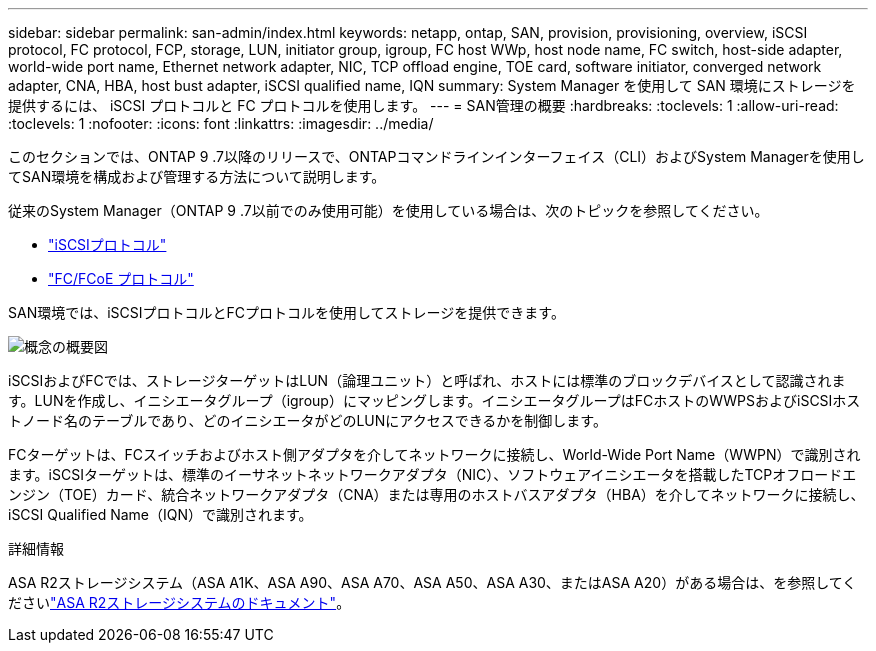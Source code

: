 ---
sidebar: sidebar 
permalink: san-admin/index.html 
keywords: netapp, ontap, SAN, provision, provisioning, overview, iSCSI protocol, FC protocol, FCP, storage, LUN, initiator group, igroup, FC host WWp, host node name, FC switch, host-side adapter, world-wide port name, Ethernet network adapter, NIC, TCP offload engine, TOE card, software initiator, converged network adapter, CNA, HBA, host bust adapter, iSCSI qualified name, IQN 
summary: System Manager を使用して SAN 環境にストレージを提供するには、 iSCSI プロトコルと FC プロトコルを使用します。 
---
= SAN管理の概要
:hardbreaks:
:toclevels: 1
:allow-uri-read: 
:toclevels: 1
:nofooter: 
:icons: font
:linkattrs: 
:imagesdir: ../media/


[role="lead"]
このセクションでは、ONTAP 9 .7以降のリリースで、ONTAPコマンドラインインターフェイス（CLI）およびSystem Managerを使用してSAN環境を構成および管理する方法について説明します。

従来のSystem Manager（ONTAP 9 .7以前でのみ使用可能）を使用している場合は、次のトピックを参照してください。

* https://docs.netapp.com/us-en/ontap-system-manager-classic/online-help-96-97/concept_iscsi_protocol.html["iSCSIプロトコル"^]
* https://docs.netapp.com/us-en/ontap-system-manager-classic/online-help-96-97/concept_fc_fcoe_protocol.html["FC/FCoE プロトコル"^]


SAN環境では、iSCSIプロトコルとFCプロトコルを使用してストレージを提供できます。

image:conceptual_overview_san.gif["概念の概要図"]

iSCSIおよびFCでは、ストレージターゲットはLUN（論理ユニット）と呼ばれ、ホストには標準のブロックデバイスとして認識されます。LUNを作成し、イニシエータグループ（igroup）にマッピングします。イニシエータグループはFCホストのWWPSおよびiSCSIホストノード名のテーブルであり、どのイニシエータがどのLUNにアクセスできるかを制御します。

FCターゲットは、FCスイッチおよびホスト側アダプタを介してネットワークに接続し、World-Wide Port Name（WWPN）で識別されます。iSCSIターゲットは、標準のイーサネットネットワークアダプタ（NIC）、ソフトウェアイニシエータを搭載したTCPオフロードエンジン（TOE）カード、統合ネットワークアダプタ（CNA）または専用のホストバスアダプタ（HBA）を介してネットワークに接続し、iSCSI Qualified Name（IQN）で識別されます。

.詳細情報
ASA R2ストレージシステム（ASA A1K、ASA A90、ASA A70、ASA A50、ASA A30、またはASA A20）がある場合は、を参照してくださいlink:https://docs.netapp.com/us-en/asa-r2/index.html["ASA R2ストレージシステムのドキュメント"]。
